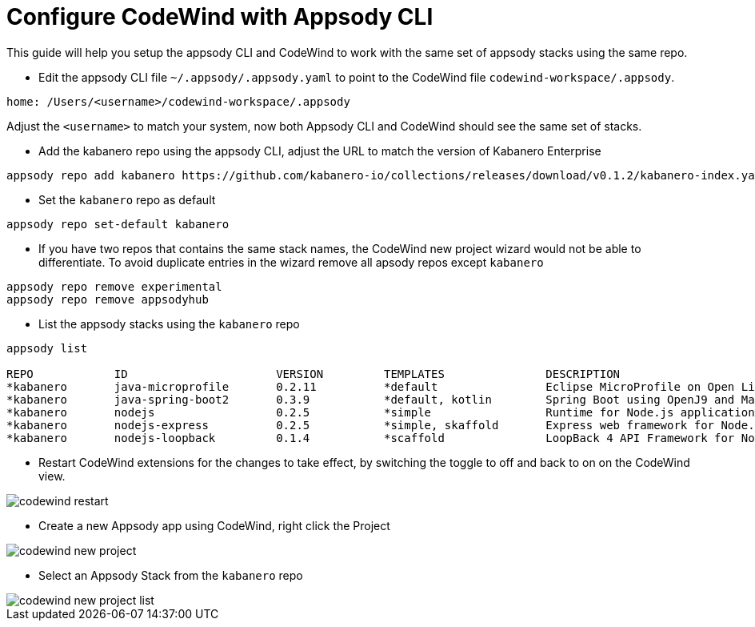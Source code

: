 = Configure CodeWind with Appsody CLI
:toc:
:imagesdir: images


This guide will help you setup the appsody CLI and CodeWind to work with the same set of appsody stacks using the same repo.

- Edit the appsody CLI file  `~/.appsody/.appsody.yaml` to point to the CodeWind file `codewind-workspace/.appsody`. 
[source, yaml]
----
home: /Users/<username>/codewind-workspace/.appsody
----
Adjust the `<username>` to match your system, now both Appsody CLI and CodeWind should see the same set of stacks.

- Add the kabanero repo using the appsody CLI, adjust the URL to match the version of Kabanero Enterprise
[source, bash]
----
appsody repo add kabanero https://github.com/kabanero-io/collections/releases/download/v0.1.2/kabanero-index.yaml
----

- Set the `kabanero` repo as default
[source, bash]
----
appsody repo set-default kabanero
----

- If you have two repos that contains the same stack names, the CodeWind new project wizard would not be able to differentiate. To avoid duplicate entries in the wizard remove all apsody repos except `kabanero`
[source, bash]
----
appsody repo remove experimental
appsody repo remove appsodyhub
----

- List the appsody stacks using the `kabanero` repo
[source, bash]
----
appsody list

REPO     	ID               	VERSION  	TEMPLATES        	DESCRIPTION
*kabanero	java-microprofile	0.2.11   	*default         	Eclipse MicroProfile on Open Liberty & OpenJ9 using Maven
*kabanero	java-spring-boot2	0.3.9    	*default, kotlin 	Spring Boot using OpenJ9 and Maven
*kabanero	nodejs           	0.2.5    	*simple          	Runtime for Node.js applications
*kabanero	nodejs-express   	0.2.5    	*simple, skaffold	Express web framework for Node.js
*kabanero	nodejs-loopback  	0.1.4    	*scaffold        	LoopBack 4 API Framework for Node.js
----

- Restart CodeWind extensions for the changes to take effect, by switching the toggle to off and back to on on the CodeWind view.

image::codewind_restart.png[]

- Create a new Appsody app using CodeWind, right click the Project

image::codewind_new_project.png[]

- Select an Appsody Stack from the `kabanero` repo

image::codewind_new_project_list.png[]
